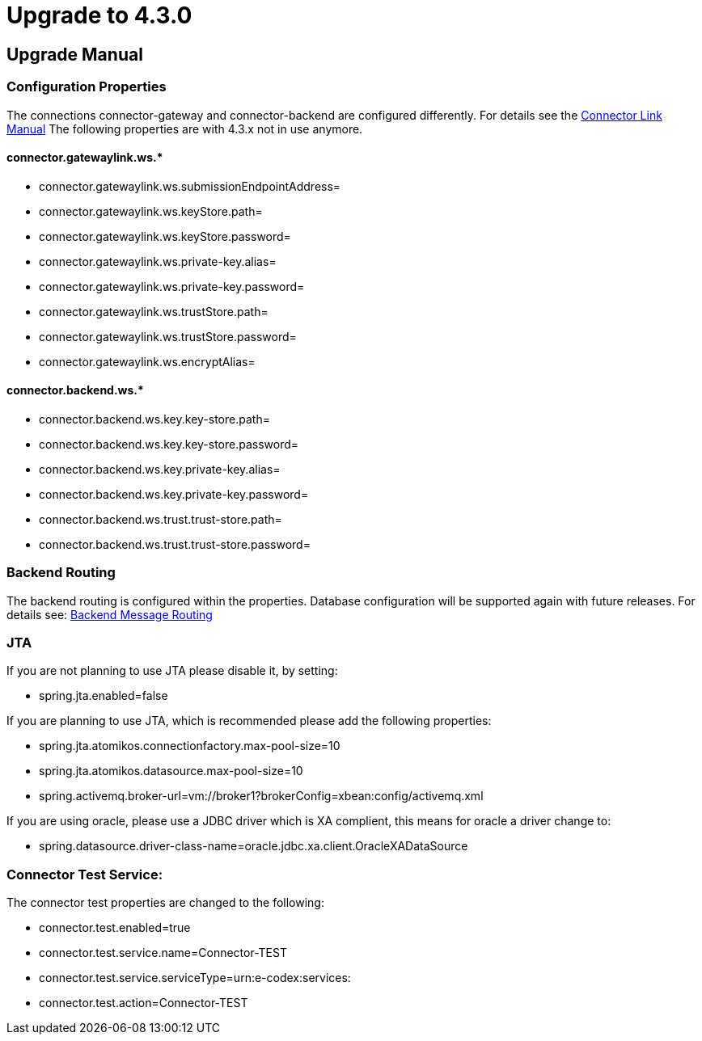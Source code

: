 
:description: Upgrade manual to connector 4.3.0
:library: Asciidoctor


:imgdir: ../resources/images/
:imagesdir: ../{imgdir}

= Upgrade to 4.3.0

== Upgrade Manual

=== Configuration Properties

The connections connector-gateway and connector-backend are configured differently. For details see the
link:../doc/link_doc.html[Connector Link Manual]
The following properties are with 4.3.x not in use anymore.

==== connector.gatewaylink.ws.*

* connector.gatewaylink.ws.submissionEndpointAddress=
* connector.gatewaylink.ws.keyStore.path=
* connector.gatewaylink.ws.keyStore.password=
* connector.gatewaylink.ws.private-key.alias=
* connector.gatewaylink.ws.private-key.password=
* connector.gatewaylink.ws.trustStore.path=
* connector.gatewaylink.ws.trustStore.password=
* connector.gatewaylink.ws.encryptAlias=

==== connector.backend.ws.*

* connector.backend.ws.key.key-store.path=
* connector.backend.ws.key.key-store.password=
* connector.backend.ws.key.private-key.alias=
* connector.backend.ws.key.private-key.password=
* connector.backend.ws.trust.trust-store.path=
* connector.backend.ws.trust.trust-store.password=

=== Backend Routing

The backend routing is configured within the properties. Database configuration
will be supported again with future releases.
For details see: link:../doc/backend_message_routing.html[Backend Message Routing]


=== JTA

If you are not planning to use JTA please disable it, by setting:

* spring.jta.enabled=false

If you are planning to use JTA, which is recommended please add the following properties:

* spring.jta.atomikos.connectionfactory.max-pool-size=10
* spring.jta.atomikos.datasource.max-pool-size=10
* spring.activemq.broker-url=vm://broker1?brokerConfig=xbean:config/activemq.xml

If you are using oracle, please use a JDBC driver which is XA complient, this means
for oracle a driver change to:

* spring.datasource.driver-class-name=oracle.jdbc.xa.client.OracleXADataSource


=== Connector Test Service:

The connector test properties are changed to the following:

* connector.test.enabled=true
* connector.test.service.name=Connector-TEST
* connector.test.service.serviceType=urn:e-codex:services:
* connector.test.action=Connector-TEST